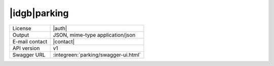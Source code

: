 
|idgb|\ parking
---------------

==============  ========================================================
License         |auth| 
Output          JSON, mime-type application/json
E-mail contact  |contact|
API version     v1
Swagger URL     :integreen:`parking/swagger-ui.html`
==============  ========================================================
